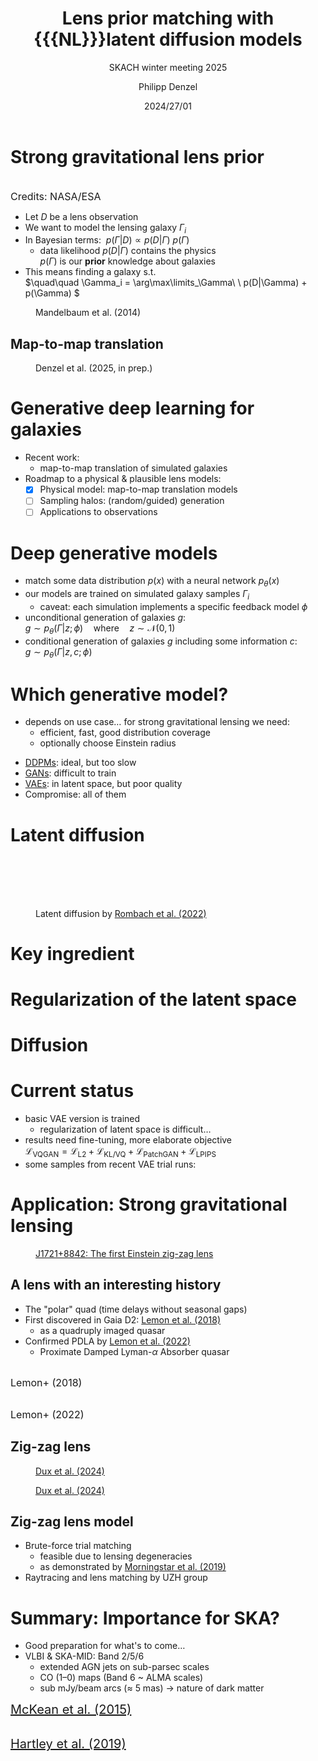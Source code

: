 #+AUTHOR: Philipp Denzel
#+TITLE: Lens prior matching with {{{NL}}}latent diffusion models
#+SUBTITLE: SKACH winter meeting 2025
#+DATE: 2024/27/01

# #+OPTIONS: author:nil
# #+OPTIONS: email:nil
# #+OPTIONS: \n:t
# #+OPTIONS: date:nil
#+OPTIONS: num:nil
#+OPTIONS: toc:nil
#+OPTIONS: timestamp:nil
#+PROPERTY: eval no


# --- Configuration - more infos @ https://gitlab.com/oer/org-re-reveal/
#                                @ https://revealjs.com/config/
# --- General behaviour
#+OPTIONS: reveal_center:t
#+OPTIONS: reveal_progress:t
#+OPTIONS: reveal_history:nil
#+OPTIONS: reveal_slide_number:c
#+OPTIONS: reveal_slide_toc_footer:t
#+OPTIONS: reveal_control:t
#+OPTIONS: reveal_keyboard:t
#+OPTIONS: reveal_mousewheel:nil
#+OPTIONS: reveal_mobile_app:t
#+OPTIONS: reveal_rolling_links:t
#+OPTIONS: reveal_overview:t
#+OPTIONS: reveal_width:2560 reveal_height:1440
#+OPTIONS: reveal_width:1920 reveal_height:1080
#+REVEAL_MIN_SCALE: 0.2
#+REVEAL_MAX_SCALE: 4.5
#+REVEAL_MARGIN: 0.05
# #+REVEAL_VIEWPORT: width=device-width, initial-scale=1.0, maximum-scale=4.0, user-scalable=yes
#+REVEAL_DEFAULT_SLIDE_BACKGROUND_TRANSITION: nil
#+REVEAL_TRANS: nil
#               slide
#               fade
# #+REVEAL_EXPORT_NOTES_TO_PDF:t
#+REVEAL_EXTRA_OPTIONS: controlsLayout: 'bottom-right', controlsBackArrows: 'faded', navigationMode: 'linear', previewLinks: false
# controlsLayout: 'edges', controlsBackArrows: 'hidden', navigationMode: 'default', view: 'scroll', scrollProgress: 'auto',


# --- PERSONAL
# Contact QR code (refer to it with %q)
#+REVEAL_TALK_QR_CODE: ./assets/images/contact_qr.png
# Slide URL (refer to it with %u)
#+REVEAL_TALK_URL: https://phdenzel.github.io/assets/blog-assets/021-skach-winter-meeting/slides.html


# --- HTML
#+REVEAL_HEAD_PREAMBLE: <meta name="description" content="">
#+REVEAL_HEAD_PREAMBLE: <script src="./assets/js/tsparticles.slim.bundle.min.js"></script>
#+REVEAL_POSTAMBLE: <div> Created by phdenzel. </div>


# --- JAVASCRIPT
#+REVEAL_PLUGINS: ( markdown math notes highlight search )
# #+REVEAL_EXTRA_SCRIPT_SRC: ./assets/js/reveal_some_extra_src.js
# #+REVEAL_ADD_PLUGIN: chalkboard RevealChalkboard plugin/chalkboard/plugin.js


# --- THEMING
#+REVEAL_THEME: phdcolloq


# --- CSS
#+REVEAL_EXTRA_CSS: ./assets/css/slides.css
#+REVEAL_EXTRA_CSS: ./assets/css/header.css
#+REVEAL_EXTRA_CSS: ./assets/css/footer.css
#+REVEAL_SLIDE_HEADER: <div style="height:100px"></div>
#+REVEAL_SLIDE_FOOTER: <div style="height:100px"></div>
#+REVEAL_HLEVEL: 2


# --- Macros
# ---     example: {{{color(red,This is a sample sentence in red text color.)}}}
#+MACRO: NL @@latex:\\@@ @@html:<br>@@ @@ascii:|@@
#+MACRO: quote @@html:<q cite="$2">$1</q>@@ @@latex:``$1''@@
#+MACRO: color @@html:<font color="$1">$2</font>@@
#+MACRO: tiny @@html:<span style="font-size:16px;">$1</span>@@
#+MACRO: h1 @@html:<h1>$1</h1>@@
#+MACRO: h2 @@html:<h2>$1</h2>@@
#+MACRO: h3 @@html:<h3>$1</h3>@@
#+MACRO: h4 @@html:<h4>$1</h4>@@

#+begin_comment
For export to a jekyll blog (phdenzel.github.io) do

1) generate directory structure in assets/blog-assets/post-xyz/
├── slides.html
├── assets
│   ├── css
│   │   ├── reveal.css
│   │   ├── print
│   │   └── theme
│   │       ├── phdcolloq.css
│   │       └── fonts
│   │           ├── league-gothic
│   │           └── source-sans-pro
│   ├── images
│   ├── js
│   │   ├── reveal.js
│   │   ├── markdown
│   │   ├── math
│   │   ├── notes
│   │   └── zoom
│   └── movies
└── css
    └── _style.sass

2)  change the linked css and javascript files to local copies

<link rel="stylesheet" href="file:///home/phdenzel/local/reveal.js/dist/reveal.css"/>
<link rel="stylesheet" href="file:///home/phdenzel/local/reveal.js/dist/theme/phdcolloq.css" id="theme"/>
<script src="/home/phdenzel/local/reveal.js/dist/reveal.js"></script>
<script src="file:///home/phdenzel/local/reveal.js/plugin/markdown/markdown.js"></script>
<script src="file:///home/phdenzel/local/reveal.js/plugin/math/math.js"></script>
<script src="file:///home/phdenzel/local/reveal.js/plugin/zoom/zoom.js"></script>

to

<link rel="stylesheet" href="./assets/css/reveal.css"/>
<link rel="stylesheet" href="./assets/css/theme/phdcolloq.css" id="theme"/>

<script src="./assets/js/reveal.js"></script>
<script src="./assets/js/markdown.js"></script>
<script src="./assets/js/math.js"></script>
<script src="./assets/js/zoom.js"></script>

#+end_comment



# ------------------------------------------------------------------------------
#+REVEAL_TITLE_SLIDE: <div id="tsparticles"></div>
#+REVEAL_TITLE_SLIDE: <script>
#+REVEAL_TITLE_SLIDE:     tsParticles.load("tsparticles", {particles: {color: {value: "#ffffff"}, links: {distance: 150, enable: false}, move: {enable: true, speed: 0.4, straight: false}, number: {density: {enable: true}, value: 500}, size: {random: true, value: 3}, opacity: {animation: {enable: true}, value: {min: 0.01, max: 1.0}}}})
#+REVEAL_TITLE_SLIDE:                .then(container => {console.log("callback - tsparticles config loaded");})
#+REVEAL_TITLE_SLIDE:                .catch(error => {console.error(error);});
#+REVEAL_TITLE_SLIDE: </script>
#+REVEAL_TITLE_SLIDE: <div style="padding-top: 200px"></div>
#+REVEAL_TITLE_SLIDE: <h1 style="text-shadow: 6px 6px 10px #000000;">%t<h1>
#+REVEAL_TITLE_SLIDE: <h2 style="text-shadow: 6px 6px 10px #000000;">%s</h2>
#+REVEAL_TITLE_SLIDE: <div style="padding-top: 50px; text-shadow: 6px 6px 10px #000000;">%d, ISSI Bern </br> </div>
#+REVEAL_TITLE_SLIDE: <h5 style="padding-top: 20px; text-shadow: 6px 6px 10px #000000;"> <img src="%q" alt="contact_qr.png" height="150px" align="left" style="float:left; padding-left: 200px; margin-right: 0px; padding-right: 0px;"> <a href="mailto:phdenzel@gmail.com">%a</a>, <span> Y. Billeter, F.-P. Schilling, E. Gavagnin @ ZHAW</span> </h5>
#+REVEAL_TITLE_SLIDE: <h5 style="padding-top: 0px; text-shadow: 6px 6px 10px #000000;"> L. Stanic, G. Piccoli, T. Doucot, M. Bussmann, P. Saha  @ UZH </h5>
#+REVEAL_TITLE_SLIDE_BACKGROUND: ./assets/images/poster_skach_skao.png


#+REVEAL_TITLE_SLIDE_BACKGROUND_SIZE: contain
#+REVEAL_TITLE_SLIDE_BACKGROUND_OPACITY: 0.4
#+REVEAL_TITLE_SLIDE_BACKGROUND_POSITION: block


* Strong gravitational lens prior

#+ATTR_HTML: :height 450px :style float:right; padding-right:50px; margin-top:10px; border-radius:12px;
[[./assets/images/gl/illustration_quasar_lensing_ska.jpg]] {{{NL}}} {{{tiny(Credits: NASA/ESA)}}}
#+ATTR_HTML: :style float: left; padding-left: 100px; margin-top: 10px;
#+ATTR_REVEAL: :frag (none appear appear appear)
- Let $D$ be a lens observation
- We want to model the lensing galaxy $\Gamma_i$
- In Bayesian terms: \(\ p(\Gamma | D) \propto p(D | \Gamma)\  p(\Gamma) \)
  - data likelihood $p(D|\Gamma)$ contains the physics {{{NL}}} $p(\Gamma)$ is our *prior* knowledge about galaxies
- This means finding a galaxy s.t. {{{NL}}}\(\quad\quad \Gamma_i = \arg\max\limits_\Gamma\ \ p(D|\Gamma) + p(\Gamma) \)

#+REVEAL: split:t

#+ATTR_HTML: :height 700px :style border-radius: 12px;
#+CAPTION: Mandelbaum et al. (2014)
[[./assets/images/gl/real_gal-inv.png]]


# ** Gas @@html:&xrarr;@@ DM

# #+REVEAL_HTML: <div class="gframe_row_col">
# #+REVEAL_HTML: <div class="gframe_3col">
# #+ATTR_HTML: :height 600px :style border-radius: 10px; margin: 0px 70px 0px 70px; font-size: 26px; background-color: #999999; 
# #+CAPTION: Input
# [[./assets/images/skais/gas2dm/074baffb63a1.eval_batch.12.in.00.png]]
# #+REVEAL_HTML: </div>
# #+REVEAL_HTML: <div class="gframe_3col">
# #+ATTR_HTML: :height 600px :style border-radius: 10px; margin: 0px 70px 0px 70px; font-size: 26px; background-color: #999999; 
# #+CAPTION: Output (pix2pix with Attention U-Net)
# [[./assets/images/skais/gas2dm/074baffb63a1.eval_batch.12.pred.00.png]]
# #+REVEAL_HTML: </div>
# #+REVEAL_HTML: <div class="gframe_3col">
# #+ATTR_HTML: :height 600px :style border-radius: 10px; margin: 0px 70px 0px 70px; font-size: 26px; background-color: #999999; 
# #+CAPTION: Ground truth
# [[./assets/images/skais/gas2dm/074baffb63a1.eval_batch.12.gt.00.png]]
# #+REVEAL_HTML: </div>
# #+REVEAL_HTML: </div>


# ** Gas @@html:&xrarr;@@ stars
# #+REVEAL_HTML: <div class="gframe_row_col">
# #+REVEAL_HTML: <div class="gframe_3col">
# #+ATTR_HTML: :height 600px :style border-radius: 10px; margin: 0px 70px 0px 70px; font-size: 26px; background-color: #999999; 
# #+CAPTION: Input
# [[./assets/images/skais/gas2star/diffusion_gas->dm_in_65681_a70c486921e405c6c534.png]]
# #+REVEAL_HTML: </div>
# #+REVEAL_HTML: <div class="gframe_3col">
# #+ATTR_HTML: :height 600px :style border-radius: 10px; margin: 0px 70px 0px 70px; font-size: 26px; background-color: #999999; 
# #+CAPTION: Output (standard DDPM)
# [[./assets/images/skais/gas2star/diffusion_gas->dm_pred_65681_5536c4565178d4c470a5.png]]
# #+REVEAL_HTML: </div>
# #+REVEAL_HTML: <div class="gframe_3col">
# #+ATTR_HTML: :height 600px :style border-radius: 10px; margin: 0px 70px 0px 70px; font-size: 26px; background-color: #999999; 
# #+CAPTION: Ground truth
# [[./assets/images/skais/gas2star/diffusion_gas->dm_gt_65681_f72b986fed1618e14a84.png]]
# #+REVEAL_HTML: </div>
# #+REVEAL_HTML: </div>


# ** Gas @@html:&xrarr;@@ HI
# #+REVEAL_HTML: <div class="gframe_row_col">
# #+REVEAL_HTML: <div class="gframe_3col">
# #+ATTR_HTML: :height 600px :style border-radius: 10px; margin: 0px 70px 0px 70px; font-size: 26px; background-color: #999999; 
# #+CAPTION: Input
# [[./assets/images/skais/gas2hi/e26dca2b6859.eval_batch.06.in.03.png]]
# #+REVEAL_HTML: </div>
# #+REVEAL_HTML: <div class="gframe_3col">
# #+ATTR_HTML: :height 600px :style border-radius: 10px; margin: 0px 70px 0px 70px; font-size: 26px; background-color: #999999; 
# #+CAPTION: Output (pix2pix with Attention U-Net)
# [[./assets/images/skais/gas2hi/e26dca2b6859.eval_batch.06.pred.03.png]]
# #+REVEAL_HTML: </div>
# #+REVEAL_HTML: <div class="gframe_3col">
# #+ATTR_HTML: :height 600px :style border-radius: 10px; margin: 0px 70px 0px 70px; font-size: 26px; background-color: #999999; 
# #+CAPTION: Ground truth
# [[./assets/images/skais/gas2hi/e26dca2b6859.eval_batch.06.gt.03.png]]
# #+REVEAL_HTML: </div>
# #+REVEAL_HTML: </div>


# ** Gas @@html:&xrarr;@@ magnetic field strength
# #+REVEAL_HTML: <div class="gframe_row_col">
# #+REVEAL_HTML: <div class="gframe_3col">
# #+ATTR_HTML: :height 600px :style border-radius: 10px; margin: 0px 70px 0px 70px; font-size: 26px; background-color: #999999; 
# #+CAPTION: Input
#  [[./assets/images/skais/gas2bfield/22186b9f64d6.eval_batch.24.in.00.png]]
# #+REVEAL_HTML: </div>
# #+REVEAL_HTML: <div class="gframe_3col">
# #+ATTR_HTML: :height 600px :style border-radius: 10px; margin: 0px 70px 0px 70px; font-size: 26px; background-color: #999999; 
# #+CAPTION: Output (pix2pix with Attention U-Net)
# [[./assets/images/skais/gas2bfield/22186b9f64d6.eval_batch.24.pred.00.png]]
# #+REVEAL_HTML: </div>
# #+REVEAL_HTML: <div class="gframe_3col">
# #+ATTR_HTML: :height 600px :style border-radius: 10px; margin: 0px 70px 0px 70px; font-size: 26px; background-color: #999999; 
# #+CAPTION: Ground truth
# [[./assets/images/skais/gas2bfield/22186b9f64d6.eval_batch.24.gt.00.png]]
# #+REVEAL_HTML: </div>
# #+REVEAL_HTML: </div>


** Map-to-map translation

#+ATTR_HTML: :height 800px :style border-radius: 12px;
#+CAPTION: Denzel et al. (2025, in prep.)
[[./assets/images/skais/domains_directions.png]]


* Generative deep learning for galaxies

#+begin_src emacs-lisp :exports none :results none
  (setq org-html-checkbox-type 'html)
#+end_src

- Recent work:
  - map-to-map translation of simulated galaxies

- Roadmap to a physical & plausible lens models:
  - [X] Physical model: map-to-map translation models
  - [ ] Sampling halos: (random/guided) generation
  - [ ] Applications to observations


* Deep generative models

- match some data distribution $p(x)$ with a neural network $p_\theta(x)$
- our models are trained on simulated galaxy samples $\Gamma_{i}$
  - caveat: each simulation implements a specific feedback model $\phi$
- unconditional generation of galaxies $g$:{{{NL}}}
  \( g \sim p_\theta(\Gamma | z; \phi)  \quad \text{where}\quad z\sim\mathcal{N}(0,1) \)
- conditional generation of galaxies $g$ including some information $c$:{{{NL}}}
  \( g \sim p_\theta(\Gamma | z, c; \phi) \)


* Which generative model?

- depends on use case... for strong gravitational lensing we need:
  - efficient, fast, good distribution coverage
  - optionally choose Einstein radius
#+ATTR_REVEAL: :frag (appear appear appear appear)
- [[https://arxiv.org/abs/2006.11239][DDPMs]]: ideal, but too slow
- [[https://arxiv.org/abs/1611.07004][GANs]]: difficult to train
- [[https://arxiv.org/abs/1312.6114][VAEs]]: in latent space, but poor quality
- Compromise: all of them


* Latent diffusion

#+ATTR_HTML: :height 750px :style margin-top: 100px; border-radius: 12px;
#+CAPTION: Latent diffusion by  @@html:<a href="https://arxiv.org/pdf/2112.10752">Rombach et al. (2022)</a>@@
[[./assets/images/diffusion/latent_diffusion.png]]


* Key ingredient
#+REVEAL_HTML: <video height="900" style="border-radius: 12px;" data-autoplay onloadstart="this.playbackRate = 2.0;">
#+REVEAL_HTML:   <source src="./assets/movies/vae/vae_intro_1.mp4" type="video/mp4" />
#+REVEAL_HTML: </video>

#+REVEAL: split:t

#+REVEAL_HTML: <video height="900" style="border-radius: 12px;" data-autoplay onloadstart="this.playbackRate = 2.0;">
#+REVEAL_HTML:   <source src="./assets/movies/vae/vae_intro_2.mp4" type="video/mp4" />
#+REVEAL_HTML: </video>

* Regularization of the latent space
#+REVEAL_HTML: <video height="900" style="border-radius: 12px;" data-autoplay onloadstart="this.playbackRate = 2.0;">
#+REVEAL_HTML:   <source src="./assets/movies/vae/vae_latent_1.1.mp4" type="video/mp4" />
#+REVEAL_HTML: </video>

#+REVEAL: split:t

#+REVEAL_HTML: <video height="900" style="border-radius: 12px;" data-autoplay onloadstart="this.playbackRate = 2.0;">
#+REVEAL_HTML:   <source src="./assets/movies/vae/vae_latent_2.mp4" type="video/mp4" />
#+REVEAL_HTML: </video>


* Diffusion
#+REVEAL_HTML: <video height="900" style="border-radius: 12px;" data-autoplay onloadstart="this.playbackRate = 3;">
#+REVEAL_HTML:   <source src="./assets/movies/diffusion/diffusion_scheme_1.mp4" type="video/mp4" />
#+REVEAL_HTML: </video>

# #+REVEAL: split:t

# #+REVEAL_HTML: <video height="900" style="border-radius: 12px;" data-autoplay onloadstart="this.playbackRate = 3;">
# #+REVEAL_HTML:   <source src="./assets/movies/diffusion/diffusion_scheme_2.mp4" type="video/mp4" />
# #+REVEAL_HTML: </video>

# #+REVEAL: split:t

# #+REVEAL_HTML: <video height="900" style="border-radius: 12px;" data-autoplay onloadstart="this.playbackRate = 3;">
# #+REVEAL_HTML:   <source src="./assets/movies/diffusion/diffusion_scheme_3.mp4" type="video/mp4" />
# #+REVEAL_HTML: </video>

* Current status

- basic VAE version is trained
  - regularization of latent space is difficult...
- results need fine-tuning, more elaborate objective {{{NL}}}
  \(\mathcal{L}_\text{VQGAN} = \mathcal{L}_\text{L2} + \mathcal{L}_\text{KL/VQ} + \mathcal{L}_\text{PatchGAN} + \mathcal{L}_\text{LPIPS}\)
- some samples from recent VAE trial runs:

#+REVEAL_HTML: <div class="gframe_row_col">
#+REVEAL_HTML: <div class="gframe_4col">
#+ATTR_HTML: :height 300px :style padding-right:20px; margin-left:250px; margin-top:10px; border-radius:12px; background-color: #999999;
[[./assets/images/ldm_lens_prior/ldm_vae_2412_1.png]]
#+REVEAL_HTML: </div>
#+REVEAL_HTML: <div class="gframe_4col">
#+ATTR_HTML: :height 300px :style padding-right:20px; margin-top:10px; border-radius:12px; background-color: #999999;
[[./assets/images/ldm_lens_prior/ldm_vae_2412_2.png]]
#+REVEAL_HTML: </div>
#+REVEAL_HTML: <div class="gframe_4col">
#+ATTR_HTML: :height 300px :style padding-right:20px; margin-top:10px; border-radius:12px; background-color: #999999;
[[./assets/images/ldm_lens_prior/ldm_vae_2412_3.png]]
#+REVEAL_HTML: </div>
#+REVEAL_HTML: <div class="gframe_4col">
#+ATTR_HTML: :height 300px :style padding-right:20px; margin-top:10px; border-radius:12px; background-color: #999999;
[[./assets/images/ldm_lens_prior/ldm_vae_2412_4.png]]
#+REVEAL_HTML: </div>
#+REVEAL_HTML: </div>



* Application: Strong gravitational lensing

#+ATTR_HTML: :height 750px :style margin-top: 10px; border-radius: 12px;
#+CAPTION: @@html:<a href="https://arxiv.org/abs/2411.04177">J1721+8842: The first Einstein zig-zag lens</a>@@
[[./assets/images/gl/zigzag_screenshot.png]]


** A lens with an interesting history

#+REVEAL_HTML: <div class="gframe_row_col">
#+REVEAL_HTML: <div class="gframe_2col">
#+ATTR_HTML: :style float:left; margin-top:10px; border-radius:12px;
- The "polar" quad (time delays without seasonal gaps)
- First discovered in Gaia D2: [[https://academic.oup.com/mnras/article/479/4/5060/4970775][Lemon et al. (2018)]]
  - as a quadruply imaged quasar
- Confirmed PDLA by [[https://doi.org/10.1051/0004-6361/202142138][Lemon et al. (2022)]]
  - Proximate Damped Lyman-$\alpha$ Absorber quasar
#+REVEAL_HTML: </div>
#+REVEAL_HTML: <div class="gframe_2col">
#+ATTR_HTML: :height 250px :style float:right; padding-right:50px; margin-top:10px; border-radius:12px;
[[./assets/images/gl/zig_zag_gaia.png]] {{{NL}}} {{{tiny(Lemon+ (2018))}}}
{{{NL}}}
#+ATTR_HTML: :height 350px :style float:right; padding-right:50px; margin-top:10px; border-radius:12px;
[[./assets/images/gl/zig_zag_pdla.png]] {{{NL}}} {{{tiny(Lemon+ (2022))}}}
#+REVEAL_HTML: </div>
#+REVEAL_HTML: </div>


** Zig-zag lens

#+ATTR_HTML: :height 750px :style margin-top: 10px; border-radius: 12px;
#+CAPTION: @@html:<a href="https://arxiv.org/abs/2411.04177">Dux et al. (2024)</a>@@
[[./assets/images/gl/zigzag_lens.png]]

#+REVEAL: split:t

#+ATTR_HTML: :height 750px :style margin-top: 10px; border-radius: 12px;
#+CAPTION: @@html:<a href="https://arxiv.org/abs/2411.04177">Dux et al. (2024)</a>@@
[[./assets/images/gl/zigzag_trace.png]]


** Zig-zag lens model

#+REVEAL_HTML: <div class="gframe_row_col">
#+REVEAL_HTML: <div class="gframe_2col">
- Brute-force trial matching
  - feasible due to lensing degeneracies
  - as demonstrated by [[https://arxiv.org/abs/1901.01359][Morningstar et al. (2019)]]
- Raytracing and lens matching by UZH group
\begin{equation}
\begin{aligned}
  x_1 &= D_{01} \, \theta \\
  x_2 &= D_{02} \, \theta - D_{12} \, \hat\alpha(x_1) \\
  x_3 &= D_{03} \, \theta - D_{13} \, \hat\alpha(x_1)
                          - D_{23} \, \hat\alpha(x_2)
\end{aligned}
\end{equation}
#+REVEAL_HTML: </div>
#+REVEAL_HTML: <div class="gframe_2col">
#+ATTR_HTML: :height 750px :style margin-top: 10px; border-radius: 12px;
[[./assets/images/ldm_lens_prior/ezigzag_first_plane.png]]
#+REVEAL_HTML: </div>
#+REVEAL_HTML: </div>


* Summary: Importance for SKA?

#+REVEAL_HTML: <div class="gframe_row_col">
#+REVEAL_HTML: <div class="gframe_2col">
#+ATTR_HTML: :style float:left; margin-top:10px; border-radius:12px;
- Good preparation for what's to come...
- VLBI & SKA-MID: Band 2/5/6
  - extended AGN jets on sub-parsec scales
  - CO (1–0) maps (Band 6 ~ ALMA scales)
  - sub mJy/beam arcs ($\approx$ 5 mas) → nature of dark matter
#+ATTR_HTML: :height 250px :style float:left; padding-left:100px; margin-top:30px; border-radius:12px;
[[./assets/images/gl/dm_models_mckean15.png]]
@@html:<span style="font-size:20px;"><a href="https://arxiv.org/abs/1502.03362">McKean et al. (2015)</a></span>@@
#+REVEAL_HTML: </div>
#+REVEAL_HTML: <div class="gframe_2col">
#+ATTR_HTML: :height 600px :style float:right; padding-right:0px; margin-top:10px; border-radius:12px;
[[./assets/images/gl/radio_gl_hartley19.png]]{{{NL}}}
@@html:<span style="font-size:20px;"><a href="https://arxiv.org/abs/1901.05791">Hartley et al. (2019)</a></span>@@
#+REVEAL_HTML: </div>
#+REVEAL_HTML: </div>

